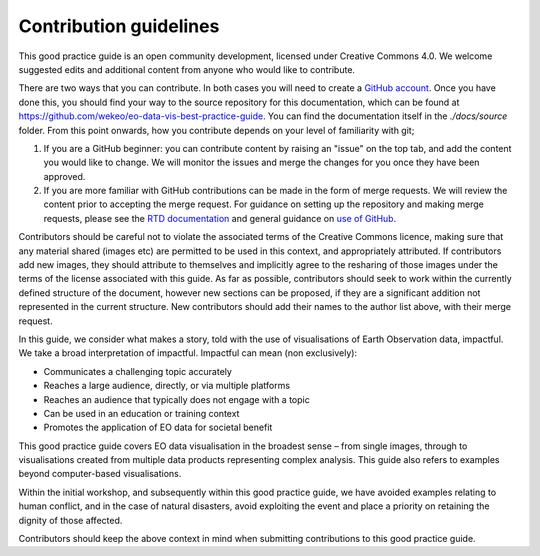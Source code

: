 Contribution guidelines
=======================

This good practice guide is an open community development, licensed under Creative Commons 4.0. We welcome suggested edits and additional content from anyone who would like to contribute.

There are two ways that you can contribute. In both cases you will need to create a `GitHub account <https://github.com/>`_. Once you have done this, you should find your way to the source repository for this documentation, which can be found at `<https://github.com/wekeo/eo-data-vis-best-practice-guide>`_. You can find the documentation itself in the *./docs/source* folder. From this point onwards, how you contribute depends on your level of familiarity with git;

1. If you are a GitHub beginner: you can contribute content by raising an "issue" on the top tab, and add the content you would like to change. We will monitor the issues and merge the changes for you once they have been approved.

2. If you are more familiar with GitHub contributions can be made in the form of merge requests. We will review the content prior to accepting the merge request. For guidance on setting up the repository and making merge requests, please see the `RTD documentation <https://docs.readthedocs.io/en/stable/tutorial/index.html>`_ and general guidance on `use of GitHub <https://docs.github.com/en>`_.

Contributors should be careful not to violate the associated terms of the Creative Commons licence, making sure that any material shared (images etc) are permitted to be used in this context, and appropriately attributed. If contributors add new images, they should attribute to themselves and implicitly agree to the resharing of those images under the terms of the license associated with this guide. As far as possible, contributors should seek to work within the currently defined structure of the document, however new sections can be proposed, if they are a significant addition not represented in the current structure. New contributors should add their names to the author list above, with their merge request.

In this guide, we consider what makes a story, told with the use of visualisations of Earth Observation data, impactful. We take a broad interpretation of impactful. Impactful can mean (non exclusively):

* Communicates a challenging topic accurately
* Reaches a large audience, directly, or via multiple platforms
* Reaches an audience that typically does not engage with a topic
* Can be used in an education or training context
* Promotes the application of EO data for societal benefit

This good practice guide covers EO data visualisation in the broadest sense – from single images, through to visualisations created from multiple data products representing complex analysis. This guide also refers to examples beyond computer-based visualisations.

Within the initial workshop, and subsequently within this good practice guide, we have avoided examples relating to human conflict, and in the case of natural disasters, avoid exploiting the event and place a priority on retaining the dignity of those affected.

Contributors should keep the above context in mind when submitting contributions to this good practice guide.
